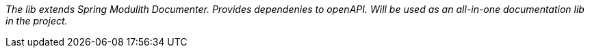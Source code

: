 _The lib extends Spring Modulith Documenter. Provides dependenies to openAPI. Will be used as an all-in-one documentation lib in the project._